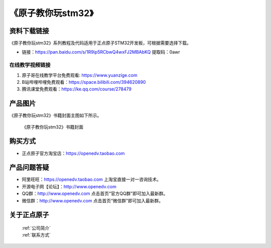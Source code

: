 
《原子教你玩stm32》
=================================

资料下载链接
------------

《原子教你玩stm32》系列教程及代码适用于正点原子STM32开发板，可根据需要选择下载。


- 链接：https://pan.baidu.com/s/1R9ip5RCbwQ4wxFJ2MBAbKQ 提取码：0awr
  

在线教学视频链接
^^^^^^^^^^^^^^^^^^

1. 原子哥在线教学平台免费观看: https://www.yuanzige.com
#. B站哔哩哔哩免费观看：https://space.bilibili.com/394620890
#. 腾讯课堂免费观看：https://ke.qq.com/course/278479


产品图片
--------

《原子教你玩stm32》书籍封面主图如下所示。

.. _pic_major_yuanzi:

.. figure:: media/yuanzi.jpg


   
 《原子教你玩stm32》书籍封面




购买方式
--------

- 正点原子官方淘宝店：https://openedv.taobao.com 



产品问题答疑
------------

- 阿里旺旺：https://openedv.taobao.com 上淘宝直接一对一咨询技术。  
- 开源电子网【论坛】：http://www.openedv.com 
- QQ群：http://www.openedv.com   点击首页“官方QQ群”即可加入最新群。 
- 微信群：http://www.openedv.com 点击首页“微信群”即可加入最新群。
  


关于正点原子  
-----------------

 | :ref:`公司简介` 
 | :ref:`联系方式`


